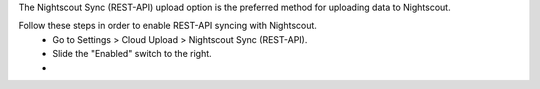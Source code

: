 The Nightscout Sync (REST-API) upload option is the preferred method for uploading data to Nightscout.

Follow these steps in order to enable REST-API syncing with Nightscout. 
  * Go to Settings > Cloud Upload > Nightscout Sync (REST-API). 
  * Slide the "Enabled" switch to the right.
  * 
